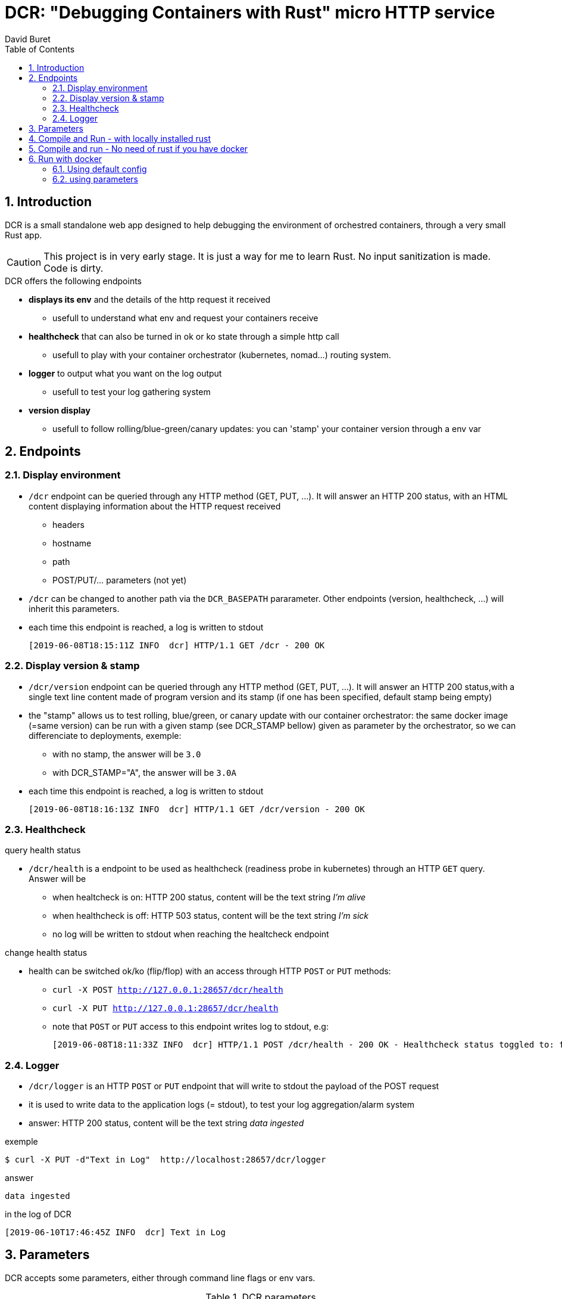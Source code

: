= DCR: "Debugging Containers with Rust" micro HTTP service
:author: David Buret
:source-highlighter: rouge
:pygments-style: github
:icons: font
:sectnums:
:toclevels: 4
:toc:
:imagesdir: images/
:gitplant: http://www.plantuml.com/plantuml/proxy?src=https://raw.githubusercontent.com/DBuret/dcr/master/
ifdef::env-github[]
:tip-caption: :bulb:
:note-caption: :information_source:
:important-caption: :heavy_exclamation_mark:
:caution-caption: :fire:
:warning-caption: :warning:
endif::[]

== Introduction 

DCR is a small standalone web app designed to help debugging the environment of orchestred containers, through a very small Rust app.

CAUTION: This project is in very early stage. It is just a way for me to learn Rust. No input sanitization is made. Code is dirty.


.DCR  offers the following endpoints
* *displays its env* and the details of the http request it received
** usefull to understand what env and request your containers receive
* *healthcheck* that can also be turned in ok or ko state through a simple http call
** usefull to play with your container orchestrator (kubernetes, nomad...) routing system.
* *logger* to output what you want on the log output
** usefull to test your log gathering system
* *version display* 
** usefull to follow rolling/blue-green/canary updates: you can 'stamp' your container version through a env var

== Endpoints

=== Display environment

* `/dcr` endpoint can be queried through any HTTP method (GET, PUT, ...). It will answer an HTTP 200 status, with an HTML content displaying information about the HTTP request received
** headers
** hostname
** path
** POST/PUT/... parameters ([red]#not yet#)
* `/dcr` can be changed to another path via the `DCR_BASEPATH` pararameter. Other endpoints (version, healthcheck, ...) will inherit this parameters.
* each time this endpoint is reached, a log is written to stdout

 [2019-06-08T18:15:11Z INFO  dcr] HTTP/1.1 GET /dcr - 200 OK

=== Display version & stamp
* `/dcr/version` endpoint can be queried through any HTTP method (GET, PUT, ...). It will answer an HTTP 200 status,with a single text line content made of program version and its stamp (if one has been specified, default stamp being empty) 
* the "stamp" allows us to test rolling, blue/green, or canary update with our container orchestrator: the same docker image (=same version) can be run with a given stamp (see DCR_STAMP bellow) given as parameter by the orchestrator, so we can differenciate to deployments, exemple:
** with no stamp, the answer will be `3.0`
** with DCR_STAMP="A",  the answer will be `3.0A`
* each time this endpoint is reached, a log is written to stdout

 [2019-06-08T18:16:13Z INFO  dcr] HTTP/1.1 GET /dcr/version - 200 OK


=== Healthcheck

.query health status
* `/dcr/health` is a endpoint to be used as healthcheck (readiness probe in kubernetes) through an HTTP `GET` query. Answer will be 
** when healtcheck is on: HTTP 200 status, content will be the text string _I'm alive_ 
** when healthcheck is off: HTTP 503 status, content will be the text string _I'm sick_ 
** no log will be written to stdout when reaching the healtcheck endpoint

.change health status
* health can be switched ok/ko (flip/flop) with an access through HTTP `POST` or `PUT` methods:
** `curl -X POST http://127.0.0.1:28657/dcr/health`
** `curl -X PUT http://127.0.0.1:28657/dcr/health`
** note that `POST` or `PUT` access to this endpoint writes log to stdout, e.g:

    [2019-06-08T18:11:33Z INFO  dcr] HTTP/1.1 POST /dcr/health - 200 OK - Healthcheck status toggled to: false

=== Logger

*  `/dcr/logger` is an HTTP `POST` or `PUT` endpoint that will write to stdout the payload of the POST request
* it is used to write data to the application logs (= stdout), to test your log aggregation/alarm system
* answer: HTTP 200 status, content will be the text string _data ingested_ 

.exemple
    $ curl -X PUT -d"Text in Log"  http://localhost:28657/dcr/logger

.answer
    data ingested

.in the log of DCR
 [2019-06-10T17:46:45Z INFO  dcr] Text in Log

== Parameters

DCR accepts some parameters, either through command line flags or env vars. 

.DCR parameters
[cols="3,^1,^1,^1,^1"]
|===
| parameter | env var name | cli name | type |default value 

| path in the url (note: impacts all endpoints)| `DCR_BASEPATH` | `-basepath` |string | `/dcr`

| tcp port to listen to | `DCR_PORT` | `-port` | int  | `28657`

| stamp added to version endpoint | `DCR_STAMP`| `-stamp` | string | empty

| set healthcheck answer to HTTP 200 or HTTP 503 | `DCR_HEALTHCHECK` | `-healthcheck` | boolean | `true`

//| activate logger endpoint | `DCR_LOGGER` | `-logger` | boolean | `false`


|===

CAUTION: flag parsing when value is `/...` seems to be bugged on windows. You cannot change the basepath of DCR if you run on windows.

[TIP]
====
Upon start, dcr will output a line on stdout with the config it is using, so you can check if your env vars are ok:

 [2019-06-11T18:05:13Z INFO  dcr] Version 0.2.2stamp on http://0.0.0.0:28657/dcr. Healthcheck is OK and logger endpoint is active
====

== Compile and Run - with locally installed rust

.Install rust
https://www.rust-lang.org/tools/install

.Compile
[source,console]
----
$ cargo build -release
----

.Run
[source,console]
----
$ target/release/dcr
[2019-06-10T16:22:45Z INFO  dcr] Config: version 0.2 on port 28657 and path /dcr. Inital health answer is true and logger endpoint is false
[2019-06-10T16:22:45Z INFO  dcr] HTTP server successfully started on http://127.0.0.1:28657/dcr
----

point your web browser to http://localhost:28657/dcr 

== Compile and run - No need of rust if you have docker 

.Build image 
[source,console]
----
$ sudo docker build -t dcr:0.2 .
----

== Run with docker

DCR is available on docker hub as https://hub.docker.com/r/davidburet/dcr[davidburet/dcr]

=== Using default config
[source,console]
----
$ sudo docker run -p 28657:28657 dcr
----

point your web browser to http://localhost:28657/dcr 

=== using parameters
[source,console]
----
$ sudo docker run -e DCR_BASEPATH=/foo -e DCR_PORT=2000 -e DCR_STAMP=A -e DCR_HEALTHCHECK=false -p 2000:2000 dcr
----

.Point your web browser to
* http://localhost:2000/foo 
* http://localhost:2000/foo/version
* http://localhost:2000/foo/health

.Set healthcheck endpoint to "ok"
 $ curl -X PUT http://localhost:2000/foo/health

